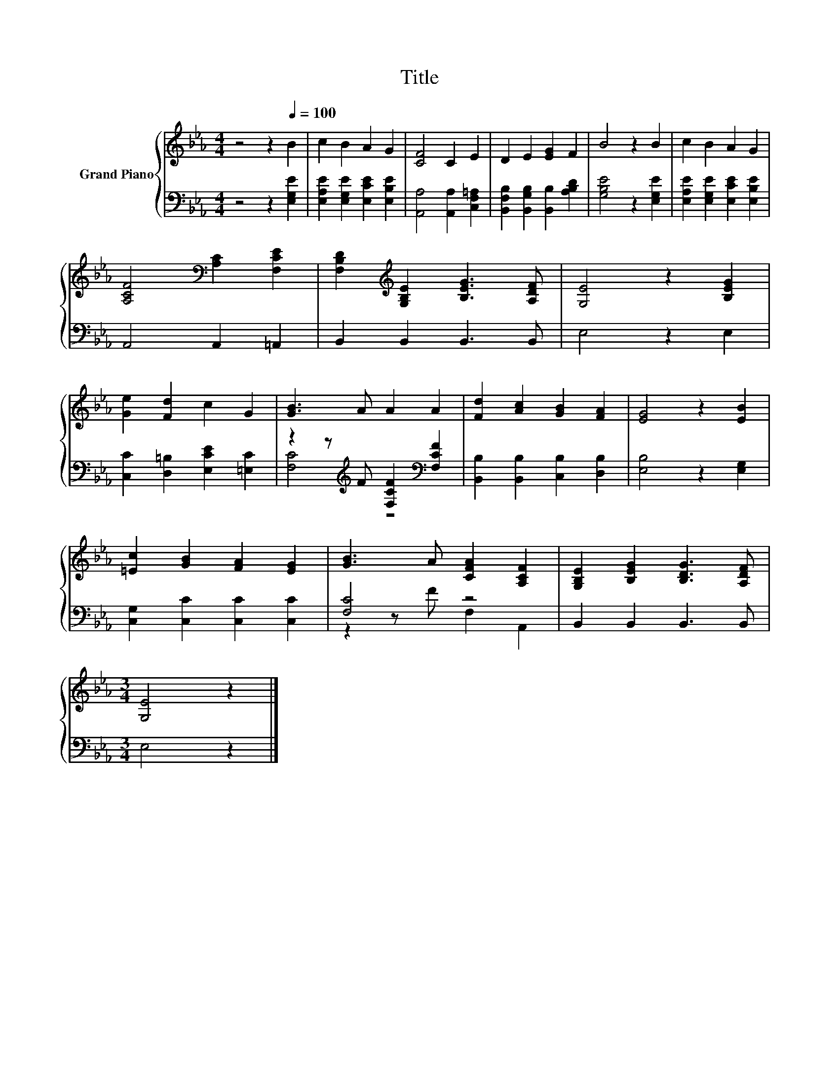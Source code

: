X:1
T:Title
%%score { 1 | ( 2 3 ) }
L:1/8
M:4/4
K:Eb
V:1 treble nm="Grand Piano"
V:2 bass 
V:3 bass 
V:1
 z4 z2[Q:1/4=100] B2 | c2 B2 A2 G2 | [CF]4 C2 E2 | D2 E2 [EG]2 F2 | B4 z2 B2 | c2 B2 A2 G2 | %6
 [A,CF]4[K:bass] [A,C]2 [F,CE]2 | [F,B,D]2[K:treble] [G,B,E]2 [B,EG]3 [A,DF] | [G,E]4 z2 [B,EG]2 | %9
 [Ge]2 [Fd]2 c2 G2 | [GB]3 A A2 A2 | [Fd]2 [Ac]2 [GB]2 [FA]2 | [EG]4 z2 [EB]2 | %13
 [=Ec]2 [GB]2 [FA]2 [EG]2 | [GB]3 A [CFA]2 [A,CF]2 | [G,B,E]2 [B,EG]2 [B,DG]3 [A,DF] | %16
[M:3/4] [G,E]4 z2 |] %17
V:2
 z4 z2 [E,G,E]2 | [E,A,E]2 [E,G,E]2 [E,CE]2 [E,B,E]2 | [A,,A,]4 [A,,A,]2 [C,F,=A,]2 | %3
 [B,,F,B,]2 [B,,G,B,]2 [B,,B,]2 [A,B,D]2 | [G,B,E]4 z2 [E,G,E]2 | %5
 [E,A,E]2 [E,G,E]2 [E,CE]2 [E,B,E]2 | A,,4 A,,2 =A,,2 | B,,2 B,,2 B,,3 B,, | E,4 z2 E,2 | %9
 [C,C]2 [D,=B,]2 [E,CE]2 [=E,C]2 | z2 z[K:treble] F [F,CF]2[K:bass] [F,CF]2 | %11
 [B,,B,]2 [B,,B,]2 [C,B,]2 [D,B,]2 | [E,B,]4 z2 [E,G,]2 | [C,G,]2 [C,C]2 [C,C]2 [C,C]2 | %14
 [F,C]4 z4 | B,,2 B,,2 B,,3 B,, |[M:3/4] E,4 z2 |] %17
V:3
 x8 | x8 | x8 | x8 | x8 | x8 | x8 | x8 | x8 | x8 | [F,C]4[K:treble] z4[K:bass] | x8 | x8 | x8 | %14
 z2 z F F,2 A,,2 | x8 |[M:3/4] x6 |] %17

